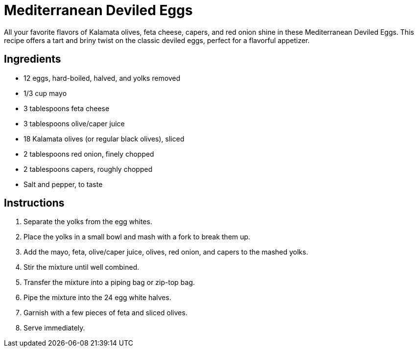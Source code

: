 = Mediterranean Deviled Eggs

All your favorite flavors of Kalamata olives, feta cheese, capers, and red onion shine in these Mediterranean Deviled Eggs. This recipe offers a tart and briny twist on the classic deviled eggs, perfect for a flavorful appetizer.

== Ingredients

* 12 eggs, hard-boiled, halved, and yolks removed
* 1/3 cup mayo
* 3 tablespoons feta cheese
* 3 tablespoons olive/caper juice
* 18 Kalamata olives (or regular black olives), sliced
* 2 tablespoons red onion, finely chopped
* 2 tablespoons capers, roughly chopped
* Salt and pepper, to taste

== Instructions

1. Separate the yolks from the egg whites.
2. Place the yolks in a small bowl and mash with a fork to break them up.
3. Add the mayo, feta, olive/caper juice, olives, red onion, and capers to the mashed yolks.
4. Stir the mixture until well combined.
5. Transfer the mixture into a piping bag or zip-top bag.
6. Pipe the mixture into the 24 egg white halves.
7. Garnish with a few pieces of feta and sliced olives.
8. Serve immediately.
